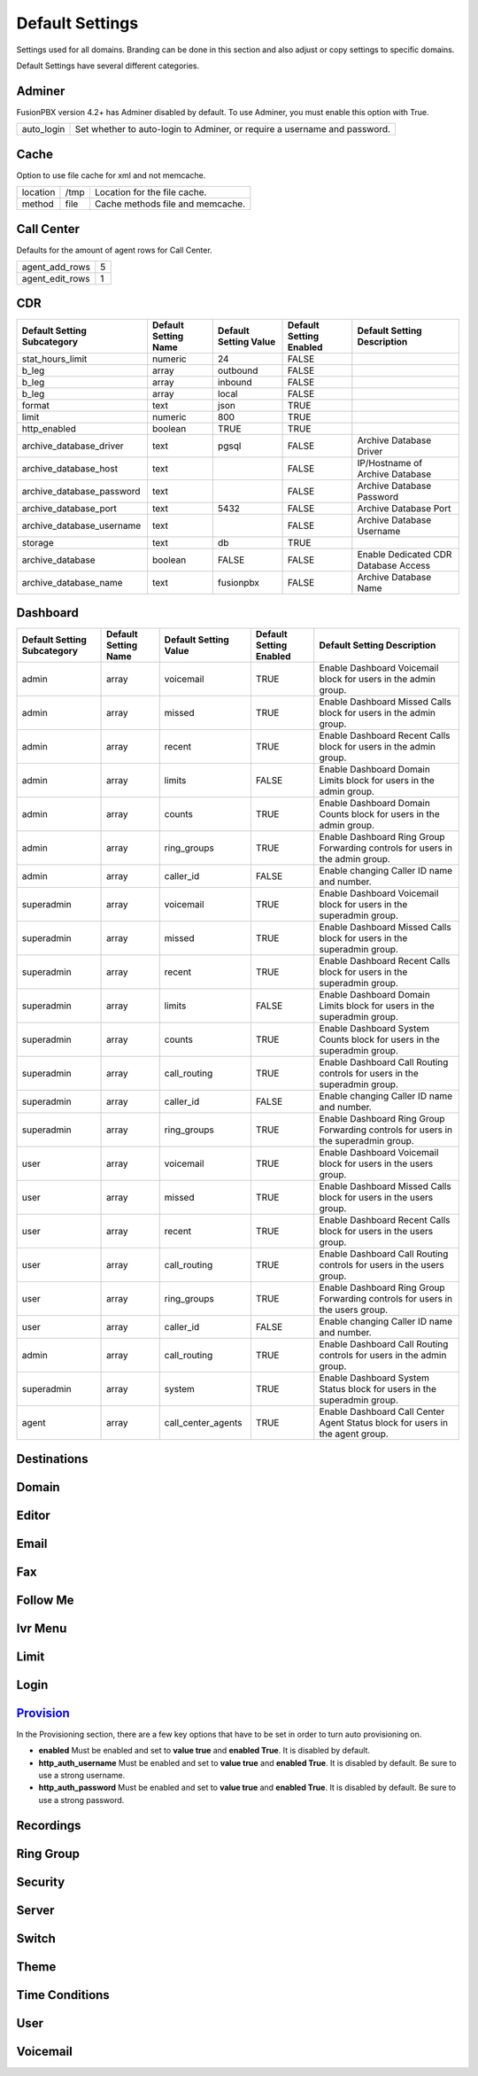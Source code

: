 ###################
Default Settings
###################


Settings used for all domains.  Branding can be done in this section and also adjust or copy settings to specific domains.


.. image:: ../_static/images/advanced/fusionpbx_advanced_default_settings.jpg
        :scale: 85%



Default Settings have several different categories.


Adminer
^^^^^^^^^

FusionPBX version 4.2+ has Adminer disabled by default.  To use Adminer, you must enable this option with True. 

+--------------+----------------------------------------------------------------------------+
|auto_login    |  Set whether to auto-login to Adminer, or require a username and password. |
+--------------+----------------------------------------------------------------------------+

Cache
^^^^^^^

Option to use file cache for xml and not memcache.

+--------------+-------+----------------------------------+
|location      |  /tmp | Location for the file cache.     |
+--------------+-------+----------------------------------+
|method        |  file | Cache methods file and memcache. |
+--------------+-------+----------------------------------+

Call Center
^^^^^^^^^^^^^

Defaults for the amount of agent rows for Call Center.

+------------------+----+
| agent_add_rows   |  5 |
+------------------+----+
| agent_edit_rows  |  1 |
+------------------+----+


CDR
^^^^^


+-------------------------------+------------------------+-------------------------+---------------------------+--------------------------------------+
| Default Setting Subcategory   | Default Setting Name   | Default Setting Value   | Default Setting Enabled   | Default Setting Description          |
+===============================+========================+=========================+===========================+======================================+
| stat_hours_limit              | numeric                | 24                      | FALSE                     |                                      |
+-------------------------------+------------------------+-------------------------+---------------------------+--------------------------------------+
| b_leg                         | array                  | outbound                | FALSE                     |                                      |
+-------------------------------+------------------------+-------------------------+---------------------------+--------------------------------------+
| b_leg                         | array                  | inbound                 | FALSE                     |                                      |
+-------------------------------+------------------------+-------------------------+---------------------------+--------------------------------------+
| b_leg                         | array                  | local                   | FALSE                     |                                      |
+-------------------------------+------------------------+-------------------------+---------------------------+--------------------------------------+
| format                        | text                   | json                    | TRUE                      |                                      |
+-------------------------------+------------------------+-------------------------+---------------------------+--------------------------------------+
| limit                         | numeric                | 800                     | TRUE                      |                                      |
+-------------------------------+------------------------+-------------------------+---------------------------+--------------------------------------+
| http_enabled                  | boolean                | TRUE                    | TRUE                      |                                      |
+-------------------------------+------------------------+-------------------------+---------------------------+--------------------------------------+
| archive_database_driver       | text                   | pgsql                   | FALSE                     | Archive Database Driver              |
+-------------------------------+------------------------+-------------------------+---------------------------+--------------------------------------+
| archive_database_host         | text                   |                         | FALSE                     | IP/Hostname of Archive Database      |
+-------------------------------+------------------------+-------------------------+---------------------------+--------------------------------------+
| archive_database_password     | text                   |                         | FALSE                     | Archive Database Password            |
+-------------------------------+------------------------+-------------------------+---------------------------+--------------------------------------+
| archive_database_port         | text                   | 5432                    | FALSE                     | Archive Database Port                |
+-------------------------------+------------------------+-------------------------+---------------------------+--------------------------------------+
| archive_database_username     | text                   |                         | FALSE                     | Archive Database Username            |
+-------------------------------+------------------------+-------------------------+---------------------------+--------------------------------------+
| storage                       | text                   | db                      | TRUE                      |                                      |
+-------------------------------+------------------------+-------------------------+---------------------------+--------------------------------------+
| archive_database              | boolean                | FALSE                   | FALSE                     | Enable Dedicated CDR Database Access |
+-------------------------------+------------------------+-------------------------+---------------------------+--------------------------------------+
| archive_database_name         | text                   | fusionpbx               | FALSE                     | Archive Database Name                |
+-------------------------------+------------------------+-------------------------+---------------------------+--------------------------------------+

Dashboard
^^^^^^^^^^^


+-----------------------------+----------------------+-----------------------+-------------------------+------------------------------------------------------------------------------------+
| Default Setting Subcategory | Default Setting Name | Default Setting Value | Default Setting Enabled | Default Setting Description                                                        |
+=============================+======================+=======================+=========================+====================================================================================+
| admin                       | array                | voicemail             | TRUE                    | Enable Dashboard Voicemail block for users in the admin group.                     |
+-----------------------------+----------------------+-----------------------+-------------------------+------------------------------------------------------------------------------------+
| admin                       | array                | missed                | TRUE                    | Enable Dashboard Missed Calls block for users in the admin group.                  |
+-----------------------------+----------------------+-----------------------+-------------------------+------------------------------------------------------------------------------------+
| admin                       | array                | recent                | TRUE                    | Enable Dashboard Recent Calls block for users in the admin group.                  |
+-----------------------------+----------------------+-----------------------+-------------------------+------------------------------------------------------------------------------------+
| admin                       | array                | limits                | FALSE                   | Enable Dashboard Domain Limits block for users in the admin group.                 |
+-----------------------------+----------------------+-----------------------+-------------------------+------------------------------------------------------------------------------------+
| admin                       | array                | counts                | TRUE                    | Enable Dashboard Domain Counts block for users in the admin group.                 |
+-----------------------------+----------------------+-----------------------+-------------------------+------------------------------------------------------------------------------------+
| admin                       | array                | ring_groups           | TRUE                    | Enable Dashboard Ring Group Forwarding controls for users in the admin group.      |
+-----------------------------+----------------------+-----------------------+-------------------------+------------------------------------------------------------------------------------+
| admin                       | array                | caller_id             | FALSE                   | Enable changing Caller ID name and number.                                         |
+-----------------------------+----------------------+-----------------------+-------------------------+------------------------------------------------------------------------------------+
| superadmin                  | array                | voicemail             | TRUE                    | Enable Dashboard Voicemail block for users in the superadmin group.                |
+-----------------------------+----------------------+-----------------------+-------------------------+------------------------------------------------------------------------------------+
| superadmin                  | array                | missed                | TRUE                    | Enable Dashboard Missed Calls block for users in the superadmin group.             |
+-----------------------------+----------------------+-----------------------+-------------------------+------------------------------------------------------------------------------------+
| superadmin                  | array                | recent                | TRUE                    | Enable Dashboard Recent Calls block for users in the superadmin group.             |
+-----------------------------+----------------------+-----------------------+-------------------------+------------------------------------------------------------------------------------+
| superadmin                  | array                | limits                | FALSE                   | Enable Dashboard Domain Limits block for users in the superadmin group.            |
+-----------------------------+----------------------+-----------------------+-------------------------+------------------------------------------------------------------------------------+
| superadmin                  | array                | counts                | TRUE                    | Enable Dashboard System Counts block for users in the superadmin group.            |
+-----------------------------+----------------------+-----------------------+-------------------------+------------------------------------------------------------------------------------+
| superadmin                  | array                | call_routing          | TRUE                    | Enable Dashboard Call Routing controls for users in the superadmin group.          |
+-----------------------------+----------------------+-----------------------+-------------------------+------------------------------------------------------------------------------------+
| superadmin                  | array                | caller_id             | FALSE                   | Enable changing Caller ID name and number.                                         |
+-----------------------------+----------------------+-----------------------+-------------------------+------------------------------------------------------------------------------------+
| superadmin                  | array                | ring_groups           | TRUE                    | Enable Dashboard Ring Group Forwarding controls for users in the superadmin group. |
+-----------------------------+----------------------+-----------------------+-------------------------+------------------------------------------------------------------------------------+
| user                        | array                | voicemail             | TRUE                    | Enable Dashboard Voicemail block for users in the users group.                     |
+-----------------------------+----------------------+-----------------------+-------------------------+------------------------------------------------------------------------------------+
| user                        | array                | missed                | TRUE                    | Enable Dashboard Missed Calls block for users in the users group.                  |
+-----------------------------+----------------------+-----------------------+-------------------------+------------------------------------------------------------------------------------+
| user                        | array                | recent                | TRUE                    | Enable Dashboard Recent Calls block for users in the users group.                  |
+-----------------------------+----------------------+-----------------------+-------------------------+------------------------------------------------------------------------------------+
| user                        | array                | call_routing          | TRUE                    | Enable Dashboard Call Routing controls for users in the users group.               |
+-----------------------------+----------------------+-----------------------+-------------------------+------------------------------------------------------------------------------------+
| user                        | array                | ring_groups           | TRUE                    | Enable Dashboard Ring Group Forwarding controls for users in the users group.      |
+-----------------------------+----------------------+-----------------------+-------------------------+------------------------------------------------------------------------------------+
| user                        | array                | caller_id             | FALSE                   | Enable changing Caller ID name and number.                                         |
+-----------------------------+----------------------+-----------------------+-------------------------+------------------------------------------------------------------------------------+
| admin                       | array                | call_routing          | TRUE                    | Enable Dashboard Call Routing controls for users in the admin group.               |
+-----------------------------+----------------------+-----------------------+-------------------------+------------------------------------------------------------------------------------+
| superadmin                  | array                | system                | TRUE                    | Enable Dashboard System Status block for users in the superadmin group.            |
+-----------------------------+----------------------+-----------------------+-------------------------+------------------------------------------------------------------------------------+
| agent                       | array                | call_center_agents    | TRUE                    | Enable Dashboard Call Center Agent Status block for users in the agent group.      |
+-----------------------------+----------------------+-----------------------+-------------------------+------------------------------------------------------------------------------------+


Destinations
^^^^^^^^^^^^^^^



Domain
^^^^^^^



Editor
^^^^^^^^



Email
^^^^^^^



Fax
^^^^^^^



Follow Me
^^^^^^^^^^



Ivr Menu
^^^^^^^^^^


Limit
^^^^^^^


Login
^^^^^^^


`Provision <http://docs.fusionpbx.com/en/latest/advanced/default_settings/provision.html>`_
^^^^^^^^^^^

In the Provisioning section, there are a few key options that have to be set in order to turn auto provisioning on.

* **enabled** Must be enabled and set to **value true** and **enabled True**.  It is disabled by default.
* **http_auth_username** Must be enabled and set to **value true** and **enabled True**.  It is disabled by default. Be sure to use a strong username.
* **http_auth_password** Must be enabled and set to **value true** and **enabled True**.  It is disabled by default. Be sure to use a strong password.

Recordings
^^^^^^^^^^^



Ring Group
^^^^^^^^^^^^


Security
^^^^^^^^^^



Server
^^^^^^^^




Switch
^^^^^^^^


Theme
^^^^^^^



Time Conditions
^^^^^^^^^^^^^^^^


User
^^^^^


Voicemail
^^^^^^^^^^^




